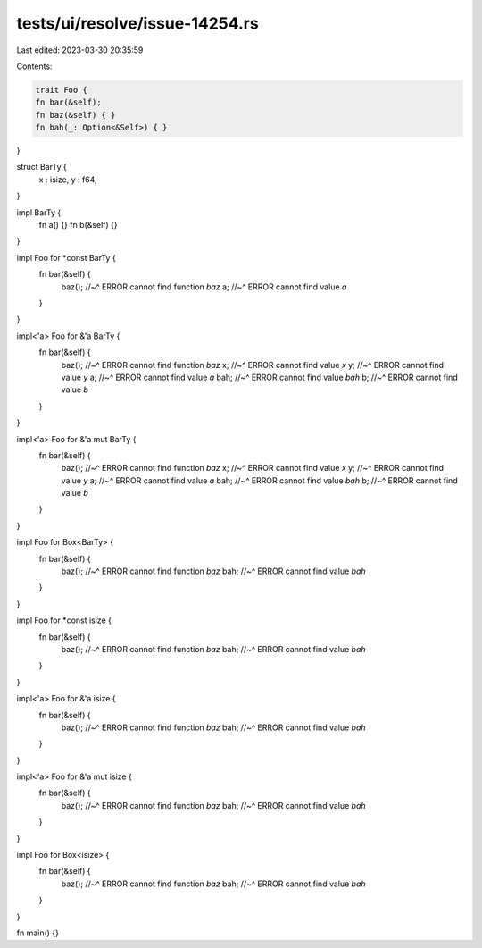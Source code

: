 tests/ui/resolve/issue-14254.rs
===============================

Last edited: 2023-03-30 20:35:59

Contents:

.. code-block:: rs

    trait Foo {
    fn bar(&self);
    fn baz(&self) { }
    fn bah(_: Option<&Self>) { }
}

struct BarTy {
    x : isize,
    y : f64,
}

impl BarTy {
    fn a() {}
    fn b(&self) {}
}

impl Foo for *const BarTy {
    fn bar(&self) {
        baz();
        //~^ ERROR cannot find function `baz`
        a;
        //~^ ERROR cannot find value `a`
    }
}

impl<'a> Foo for &'a BarTy {
    fn bar(&self) {
        baz();
        //~^ ERROR cannot find function `baz`
        x;
        //~^ ERROR cannot find value `x`
        y;
        //~^ ERROR cannot find value `y`
        a;
        //~^ ERROR cannot find value `a`
        bah;
        //~^ ERROR cannot find value `bah`
        b;
        //~^ ERROR cannot find value `b`
    }
}

impl<'a> Foo for &'a mut BarTy {
    fn bar(&self) {
        baz();
        //~^ ERROR cannot find function `baz`
        x;
        //~^ ERROR cannot find value `x`
        y;
        //~^ ERROR cannot find value `y`
        a;
        //~^ ERROR cannot find value `a`
        bah;
        //~^ ERROR cannot find value `bah`
        b;
        //~^ ERROR cannot find value `b`
    }
}

impl Foo for Box<BarTy> {
    fn bar(&self) {
        baz();
        //~^ ERROR cannot find function `baz`
        bah;
        //~^ ERROR cannot find value `bah`
    }
}

impl Foo for *const isize {
    fn bar(&self) {
        baz();
        //~^ ERROR cannot find function `baz`
        bah;
        //~^ ERROR cannot find value `bah`
    }
}

impl<'a> Foo for &'a isize {
    fn bar(&self) {
        baz();
        //~^ ERROR cannot find function `baz`
        bah;
        //~^ ERROR cannot find value `bah`
    }
}

impl<'a> Foo for &'a mut isize {
    fn bar(&self) {
        baz();
        //~^ ERROR cannot find function `baz`
        bah;
        //~^ ERROR cannot find value `bah`
    }
}

impl Foo for Box<isize> {
    fn bar(&self) {
        baz();
        //~^ ERROR cannot find function `baz`
        bah;
        //~^ ERROR cannot find value `bah`
    }
}

fn main() {}


